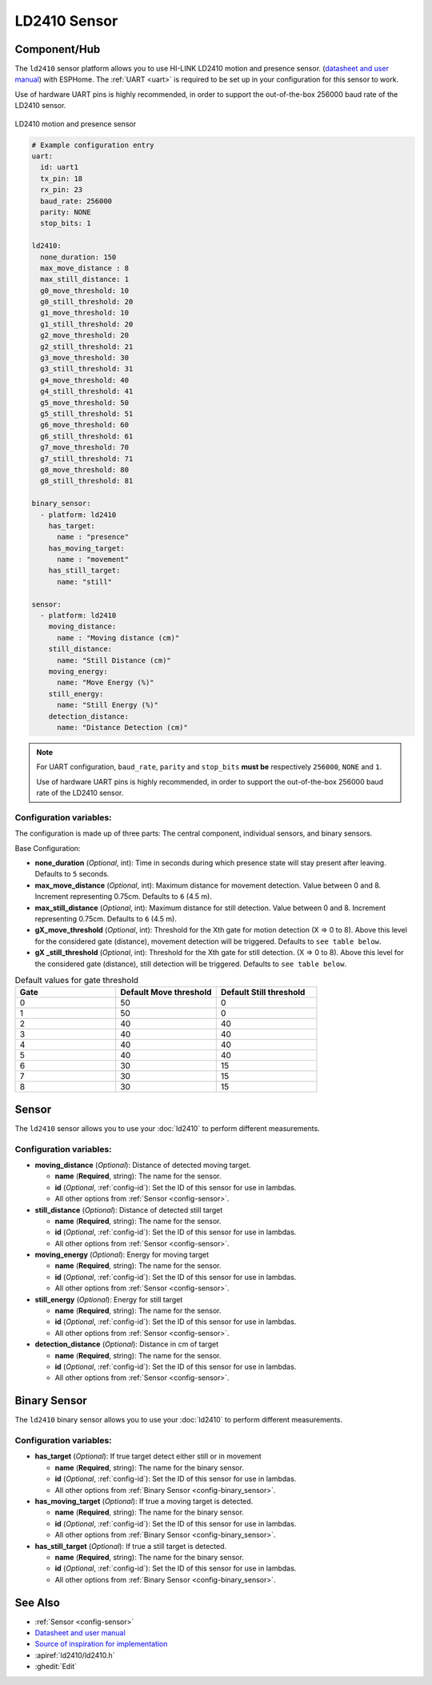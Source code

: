 LD2410 Sensor
=============

.. seo::
    :description: Instructions for setting up LD2410 sensors.
    :image: ld2410.jpg

Component/Hub
-------------
.. _ld2410-component:

The ``ld2410`` sensor platform allows you to use HI-LINK LD2410 motion and presence sensor.
(`datasheet and user manual <https://drive.google.com/drive/folders/1p4dhbEJA3YubyIjIIC7wwVsSo8x29Fq-?spm=a2g0o.detail.1000023.17.93465697yFwVxH>`__) with ESPHome.
The :ref:`UART <uart>` is required to be set up in your configuration for this sensor to work.

Use of hardware UART pins is highly recommended, in order to support the out-of-the-box 256000 baud rate of the LD2410 sensor.

.. figure:: images/ld2410.jpg
    :align: center
    :width: 50.0%

    LD2410 motion and presence sensor

.. code-block:: yaml

    # Example configuration entry
    uart:
      id: uart1
      tx_pin: 18
      rx_pin: 23
      baud_rate: 256000 
      parity: NONE
      stop_bits: 1

    ld2410:
      none_duration: 150
      max_move_distance : 8
      max_still_distance: 1
      g0_move_threshold: 10
      g0_still_threshold: 20
      g1_move_threshold: 10
      g1_still_threshold: 20
      g2_move_threshold: 20
      g2_still_threshold: 21
      g3_move_threshold: 30
      g3_still_threshold: 31
      g4_move_threshold: 40
      g4_still_threshold: 41
      g5_move_threshold: 50
      g5_still_threshold: 51
      g6_move_threshold: 60
      g6_still_threshold: 61
      g7_move_threshold: 70
      g7_still_threshold: 71
      g8_move_threshold: 80
      g8_still_threshold: 81

    binary_sensor:
      - platform: ld2410
        has_target:
          name : "presence"
        has_moving_target:
          name : "movement"
        has_still_target:
          name: "still"

    sensor:
      - platform: ld2410
        moving_distance:
          name : "Moving distance (cm)"
        still_distance:
          name: "Still Distance (cm)"
        moving_energy:
          name: "Move Energy (%)"
        still_energy:
          name: "Still Energy (%)"
        detection_distance:
          name: "Distance Detection (cm)" 


.. note::

    For UART configuration, ``baud_rate``, ``parity`` and ``stop_bits`` **must be** respectively ``256000``, ``NONE`` and ``1``.
    
    Use of hardware UART pins is highly recommended, in order to support the out-of-the-box 256000 baud rate of the LD2410 sensor.
  
Configuration variables:
************************

The configuration is made up of three parts: The central component, individual sensors,
and binary sensors.

Base Configuration:

- **none_duration** (*Optional*, int): Time in seconds during which presence state will stay present after leaving. Defaults to ``5`` seconds.
- **max_move_distance** (*Optional*, int): Maximum distance for movement detection. Value between 0 and 8. Increment representing 0.75cm. Defaults to ``6`` (4.5 m).
- **max_still_distance** (*Optional*, int): Maximum distance for still detection. Value between 0 and 8. Increment representing 0.75cm. Defaults to ``6`` (4.5 m).
- **gX_move_threshold** (*Optional*, int): Threshold for the Xth gate for motion detection (X => 0 to 8). Above this level for the considered gate (distance), movement detection will be triggered. Defaults to ``see table below``.
- **gX _still_threshold** (*Optional*, int): Threshold for the Xth gate for still detection. (X => 0 to 8). Above this level for the considered gate (distance), still detection will be triggered. Defaults to ``see table below``.

.. list-table:: Default values for gate threshold
    :widths: 25 25 25
    :header-rows: 1

    * - Gate
      - Default Move threshold
      - Default Still threshold
    * - 0
      - 50
      - 0
    * - 1
      - 50
      - 0
    * - 2
      - 40
      - 40
    * - 3
      - 40
      - 40
    * - 4
      - 40
      - 40
    * - 5
      - 40
      - 40
    * - 6
      - 30
      - 15
    * - 7
      - 30
      - 15
    * - 8
      - 30
      - 15

Sensor
------

The ``ld2410`` sensor allows you to use your :doc:`ld2410` to perform different
measurements.

Configuration variables:
************************
- **moving_distance** (*Optional*): Distance of detected moving target.

  - **name** (**Required**, string): The name for the sensor.
  - **id** (*Optional*, :ref:`config-id`): Set the ID of this sensor for use in lambdas.
  - All other options from :ref:`Sensor <config-sensor>`.

- **still_distance** (*Optional*): Distance of detected still target

  - **name** (**Required**, string): The name for the sensor.
  - **id** (*Optional*, :ref:`config-id`): Set the ID of this sensor for use in lambdas.
  - All other options from :ref:`Sensor <config-sensor>`.

- **moving_energy** (*Optional*): Energy for moving target

  - **name** (**Required**, string): The name for the sensor.
  - **id** (*Optional*, :ref:`config-id`): Set the ID of this sensor for use in lambdas.
  - All other options from :ref:`Sensor <config-sensor>`.

- **still_energy** (*Optional*): Energy for still target

  - **name** (**Required**, string): The name for the sensor.
  - **id** (*Optional*, :ref:`config-id`): Set the ID of this sensor for use in lambdas.
  - All other options from :ref:`Sensor <config-sensor>`.

- **detection_distance** (*Optional*): Distance in cm of target

  - **name** (**Required**, string): The name for the sensor.
  - **id** (*Optional*, :ref:`config-id`): Set the ID of this sensor for use in lambdas.
  - All other options from :ref:`Sensor <config-sensor>`.

Binary Sensor
-------------

The ``ld2410`` binary sensor allows you to use your :doc:`ld2410` to perform different
measurements.

Configuration variables:
************************

- **has_target** (*Optional*): If true target detect either still or in movement
  
  - **name** (**Required**, string): The name for the binary sensor.
  - **id** (*Optional*, :ref:`config-id`): Set the ID of this sensor for use in lambdas.
  - All other options from :ref:`Binary Sensor <config-binary_sensor>`.

- **has_moving_target** (*Optional*): If true a moving target is detected.

  - **name** (**Required**, string): The name for the binary sensor.
  - **id** (*Optional*, :ref:`config-id`): Set the ID of this sensor for use in lambdas.
  - All other options from :ref:`Binary Sensor <config-binary_sensor>`.

- **has_still_target** (*Optional*): If true a still target is detected.

  - **name** (**Required**, string): The name for the binary sensor.
  - **id** (*Optional*, :ref:`config-id`): Set the ID of this sensor for use in lambdas.
  - All other options from :ref:`Binary Sensor <config-binary_sensor>`.


See Also
--------

- :ref:`Sensor <config-sensor>`
- `Datasheet and user manual <https://drive.google.com/drive/folders/1p4dhbEJA3YubyIjIIC7wwVsSo8x29Fq-?spm=a2g0o.detail.1000023.17.93465697yFwVxH>`_
- `Source of inspiration for implementation <https://github.com/rain931215/ESPHome-LD2410>`_
- :apiref:`ld2410/ld2410.h`
- :ghedit:`Edit`
